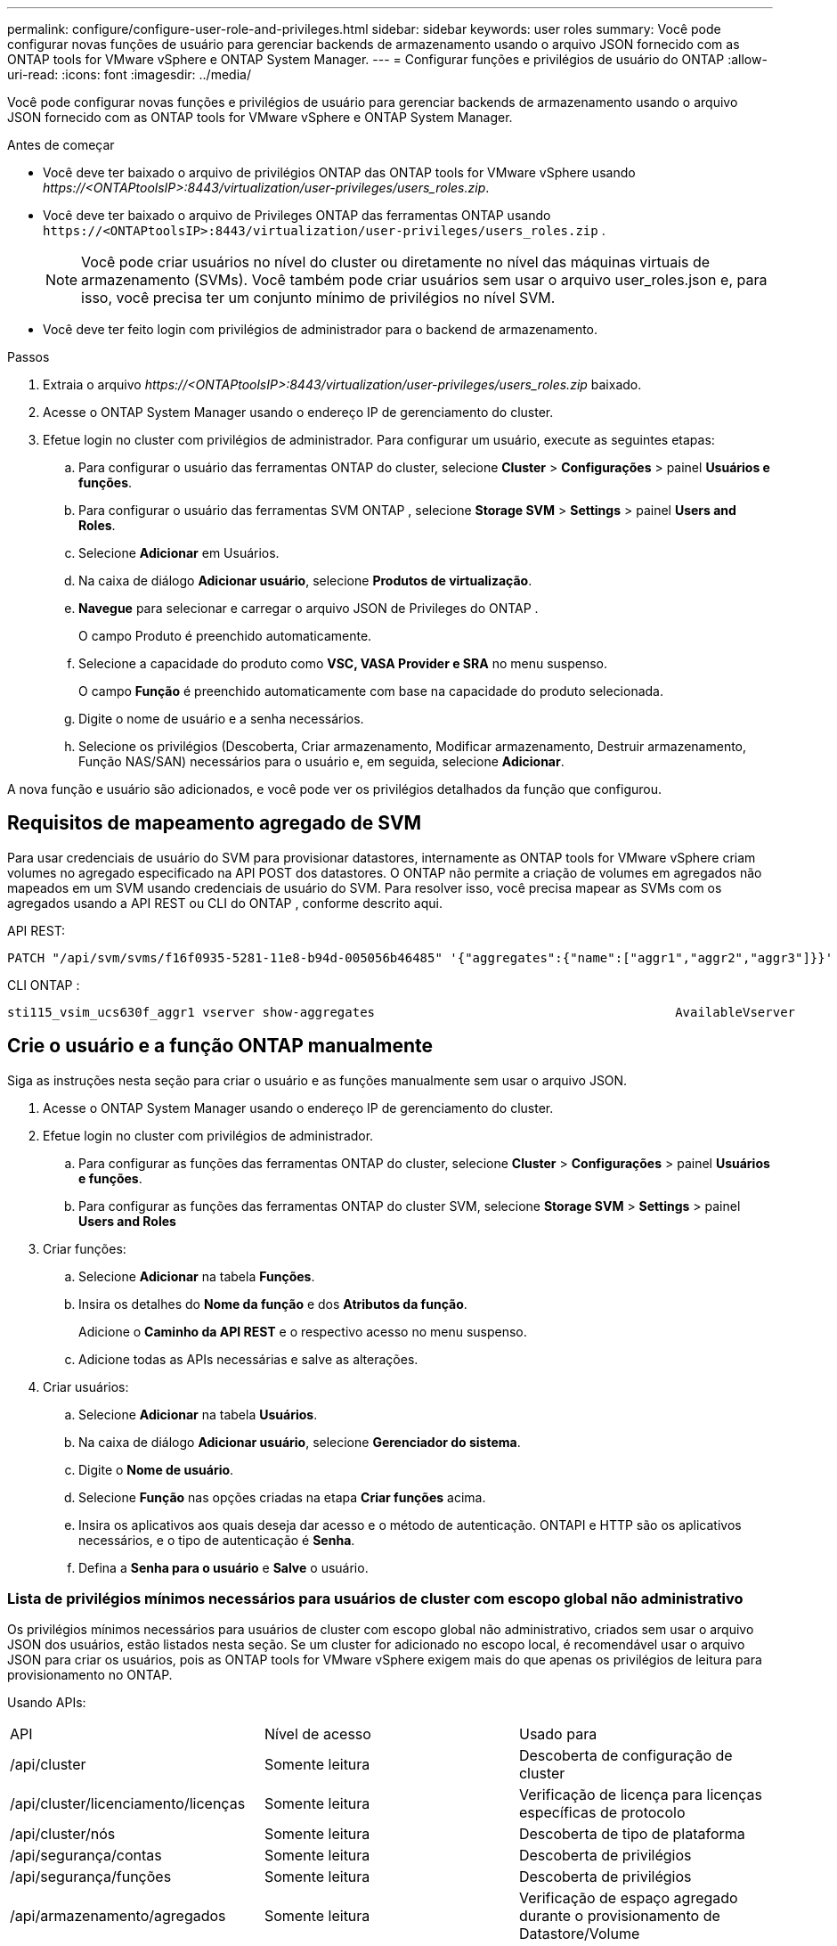 ---
permalink: configure/configure-user-role-and-privileges.html 
sidebar: sidebar 
keywords: user roles 
summary: Você pode configurar novas funções de usuário para gerenciar backends de armazenamento usando o arquivo JSON fornecido com as ONTAP tools for VMware vSphere e ONTAP System Manager. 
---
= Configurar funções e privilégios de usuário do ONTAP
:allow-uri-read: 
:icons: font
:imagesdir: ../media/


[role="lead"]
Você pode configurar novas funções e privilégios de usuário para gerenciar backends de armazenamento usando o arquivo JSON fornecido com as ONTAP tools for VMware vSphere e ONTAP System Manager.

.Antes de começar
* Você deve ter baixado o arquivo de privilégios ONTAP das ONTAP tools for VMware vSphere usando _\https://<ONTAPtoolsIP>:8443/virtualization/user-privileges/users_roles.zip_.
* Você deve ter baixado o arquivo de Privileges ONTAP das ferramentas ONTAP usando `\https://<ONTAPtoolsIP>:8443/virtualization/user-privileges/users_roles.zip` .
+

NOTE: Você pode criar usuários no nível do cluster ou diretamente no nível das máquinas virtuais de armazenamento (SVMs).  Você também pode criar usuários sem usar o arquivo user_roles.json e, para isso, você precisa ter um conjunto mínimo de privilégios no nível SVM.

* Você deve ter feito login com privilégios de administrador para o backend de armazenamento.


.Passos
. Extraia o arquivo _\https://<ONTAPtoolsIP>:8443/virtualization/user-privileges/users_roles.zip_ baixado.
. Acesse o ONTAP System Manager usando o endereço IP de gerenciamento do cluster.
. Efetue login no cluster com privilégios de administrador. Para configurar um usuário, execute as seguintes etapas:
+
.. Para configurar o usuário das ferramentas ONTAP do cluster, selecione *Cluster* > *Configurações* > painel *Usuários e funções*.
.. Para configurar o usuário das ferramentas SVM ONTAP , selecione *Storage SVM* > *Settings* > painel *Users and Roles*.
.. Selecione *Adicionar* em Usuários.
.. Na caixa de diálogo *Adicionar usuário*, selecione *Produtos de virtualização*.
.. *Navegue* para selecionar e carregar o arquivo JSON de Privileges do ONTAP .
+
O campo Produto é preenchido automaticamente.

.. Selecione a capacidade do produto como *VSC, VASA Provider e SRA* no menu suspenso.
+
O campo *Função* é preenchido automaticamente com base na capacidade do produto selecionada.

.. Digite o nome de usuário e a senha necessários.
.. Selecione os privilégios (Descoberta, Criar armazenamento, Modificar armazenamento, Destruir armazenamento, Função NAS/SAN) necessários para o usuário e, em seguida, selecione *Adicionar*.




A nova função e usuário são adicionados, e você pode ver os privilégios detalhados da função que configurou.



== Requisitos de mapeamento agregado de SVM

Para usar credenciais de usuário do SVM para provisionar datastores, internamente as ONTAP tools for VMware vSphere criam volumes no agregado especificado na API POST dos datastores.  O ONTAP não permite a criação de volumes em agregados não mapeados em um SVM usando credenciais de usuário do SVM.  Para resolver isso, você precisa mapear as SVMs com os agregados usando a API REST ou CLI do ONTAP , conforme descrito aqui.

API REST:

[listing]
----
PATCH "/api/svm/svms/f16f0935-5281-11e8-b94d-005056b46485" '{"aggregates":{"name":["aggr1","aggr2","aggr3"]}}'
----
CLI ONTAP :

[listing]
----
sti115_vsim_ucs630f_aggr1 vserver show-aggregates                                        AvailableVserver        Aggregate      State         Size Type    SnapLock Type-------------- -------------- ------- ---------- ------- --------------svm_test       sti115_vsim_ucs630f_aggr1                               online     10.11GB vmdisk  non-snaplock
----


== Crie o usuário e a função ONTAP manualmente

Siga as instruções nesta seção para criar o usuário e as funções manualmente sem usar o arquivo JSON.

. Acesse o ONTAP System Manager usando o endereço IP de gerenciamento do cluster.
. Efetue login no cluster com privilégios de administrador.
+
.. Para configurar as funções das ferramentas ONTAP do cluster, selecione *Cluster* > *Configurações* > painel *Usuários e funções*.
.. Para configurar as funções das ferramentas ONTAP do cluster SVM, selecione *Storage SVM* > *Settings* > painel *Users and Roles*


. Criar funções:
+
.. Selecione *Adicionar* na tabela *Funções*.
.. Insira os detalhes do *Nome da função* e dos *Atributos da função*.
+
Adicione o *Caminho da API REST* e o respectivo acesso no menu suspenso.

.. Adicione todas as APIs necessárias e salve as alterações.


. Criar usuários:
+
.. Selecione *Adicionar* na tabela *Usuários*.
.. Na caixa de diálogo *Adicionar usuário*, selecione *Gerenciador do sistema*.
.. Digite o *Nome de usuário*.
.. Selecione *Função* nas opções criadas na etapa *Criar funções* acima.
.. Insira os aplicativos aos quais deseja dar acesso e o método de autenticação.  ONTAPI e HTTP são os aplicativos necessários, e o tipo de autenticação é *Senha*.
.. Defina a *Senha para o usuário* e *Salve* o usuário.






=== Lista de privilégios mínimos necessários para usuários de cluster com escopo global não administrativo

Os privilégios mínimos necessários para usuários de cluster com escopo global não administrativo, criados sem usar o arquivo JSON dos usuários, estão listados nesta seção. Se um cluster for adicionado no escopo local, é recomendável usar o arquivo JSON para criar os usuários, pois as ONTAP tools for VMware vSphere exigem mais do que apenas os privilégios de leitura para provisionamento no ONTAP.

Usando APIs:

|===


| API | Nível de acesso | Usado para 


| /api/cluster | Somente leitura | Descoberta de configuração de cluster 


| /api/cluster/licenciamento/licenças | Somente leitura | Verificação de licença para licenças específicas de protocolo 


| /api/cluster/nós | Somente leitura | Descoberta de tipo de plataforma 


| /api/segurança/contas | Somente leitura | Descoberta de privilégios 


| /api/segurança/funções | Somente leitura | Descoberta de privilégios 


| /api/armazenamento/agregados | Somente leitura | Verificação de espaço agregado durante o provisionamento de Datastore/Volume 


| /api/armazenamento/cluster | Somente leitura | Para obter os dados de espaço e eficiência do nível do cluster 


| /api/armazenamento/discos | Somente leitura | Para obter os discos associados em um agregado 


| /api/armazenamento/qos/políticas | Ler/Criar/Modificar | Gerenciamento de políticas de QoS e VM 


| /api/svm/svms | Somente leitura | Para obter a configuração do SVM caso o Cluster seja adicionado localmente. 


| /api/rede/ip/interfaces | Somente leitura | Adicionar backend de armazenamento - Para identificar o escopo do LIF de gerenciamento é Cluster/SVM 


| /api/armazenamento/zonas-de-disponibilidade | Somente leitura | Descoberta SAZ. Aplicável à versão ONTAP 9.16.1 em diante e aos sistemas ASA r2. 
|===


=== Crie ONTAP tools for VMware vSphere ONTAP


NOTE: Você precisa descobrir, criar, modificar e destruir Privileges para executar operações PATCH e reversão automática em caso de falha em armazenamentos de dados.  A falta de todos esses privilégios juntos leva a interrupções no fluxo de trabalho e problemas de limpeza.

A criação de ONTAP tools for VMware vSphere para o usuário baseado na API ONTAP do VMware vSphere com privilégios de descoberta, criação de armazenamento, modificação de armazenamento e destruição de armazenamento permite iniciar descobertas e gerenciar fluxos de trabalho de ferramentas ONTAP .

Para criar um usuário com escopo de cluster com todos os privilégios mencionados acima, execute os seguintes comandos:

[listing]
----

security login rest-role create -role <role-name> -api /api/application/consistency-groups -access all

security login rest-role create -role <role-name> -api /api/private/cli/snapmirror -access all

security login rest-role create -role <role-name> -api /api/protocols/nfs/export-policies -access all

security login rest-role create -role <role-name> -api /api/protocols/nvme/subsystem-maps -access all

security login rest-role create -role <role-name> -api /api/protocols/nvme/subsystems -access all

security login rest-role create -role <role-name> -api /api/protocols/san/igroups -access all

security login rest-role create -role <role-name> -api /api/protocols/san/lun-maps -access all

security login rest-role create -role <role-name> -api /api/protocols/san/vvol-bindings -access all

security login rest-role create -role <role-name> -api /api/snapmirror/relationships -access all

security login rest-role create -role <role-name> -api /api/storage/volumes -access all

security login rest-role create -role <role-name> -api "/api/storage/volumes/*/snapshots" -access all

security login rest-role create -role <role-name> -api /api/storage/luns -access all

security login rest-role create -role <role-name> -api /api/storage/namespaces -access all

security login rest-role create -role <role-name> -api /api/storage/qos/policies -access all

security login rest-role create -role <role-name> -api /api/cluster/schedules -access read_create

security login rest-role create -role <role-name> -api /api/snapmirror/policies -access read_create

security login rest-role create -role <role-name> -api /api/storage/file/clone -access read_create

security login rest-role create -role <role-name> -api /api/storage/file/copy -access read_create

security login rest-role create -role <role-name> -api /api/support/ems/application-logs -access read_create

security login rest-role create -role <role-name> -api /api/protocols/nfs/services -access read_modify

security login rest-role create -role <role-name> -api /api/cluster -access readonly

security login rest-role create -role <role-name> -api /api/cluster/jobs -access readonly

security login rest-role create -role <role-name> -api /api/cluster/licensing/licenses -access readonly

security login rest-role create -role <role-name> -api /api/cluster/nodes -access readonly

security login rest-role create -role <role-name> -api /api/cluster/peers -access readonly

security login rest-role create -role <role-name> -api /api/name-services/name-mappings -access readonly

security login rest-role create -role <role-name> -api /api/network/ethernet/ports -access readonly

security login rest-role create -role <role-name> -api /api/network/fc/interfaces -access readonly

security login rest-role create -role <role-name> -api /api/network/fc/logins -access readonly

security login rest-role create -role <role-name> -api /api/network/fc/ports -access readonly

security login rest-role create -role <role-name> -api /api/network/ip/interfaces -access readonly

security login rest-role create -role <role-name> -api /api/protocols/nfs/kerberos/interfaces -access readonly

security login rest-role create -role <role-name> -api /api/protocols/nvme/interfaces -access readonly

security login rest-role create -role <role-name> -api /api/protocols/san/fcp/services -access readonly

security login rest-role create -role <role-name> -api /api/protocols/san/iscsi/services -access readonly

security login rest-role create -role <role-name> -api /api/security/accounts -access readonly

security login rest-role create -role <role-name> -api /api/security/roles -access readonly

security login rest-role create -role <role-name> -api /api/storage/aggregates -access readonly

security login rest-role create -role <role-name> -api /api/storage/cluster -access readonly

security login rest-role create -role <role-name> -api /api/storage/disks -access readonly

security login rest-role create -role <role-name> -api /api/storage/qtrees -access readonly

security login rest-role create -role <role-name> -api /api/storage/quota/reports -access readonly

security login rest-role create -role <role-name> -api /api/storage/snapshot-policies -access readonly

security login rest-role create -role <role-name> -api /api/svm/peers -access readonly

security login rest-role create -role <role-name> -api /api/svm/svms -access readonly

----
Além disso, para as versões 9.16.0 e superiores do ONTAP , execute o seguinte comando:

[listing]
----
security login rest-role create -role <role-name> -api /api/storage/storage-units -access all
----
Para sistemas ASA r2 no ONTAP versões 9.16.1 e superiores, execute o seguinte comando:

[listing]
----
security login rest-role create -role <role-name> -api /api/storage/availability-zones -access readonly
----


=== Crie ONTAP tools for VMware vSphere ONTAP

Para criar um usuário com escopo SVM com todos os privilégios, execute os seguintes comandos:

[listing]
----
security login rest-role create -role <role-name> -api /api/application/consistency-groups -access all -vserver <vserver-name>

security login rest-role create -role <role-name> -api /api/private/cli/snapmirror -access all -vserver <vserver-name>

security login rest-role create -role <role-name> -api /api/protocols/nfs/export-policies -access all -vserver <vserver-name>

security login rest-role create -role <role-name> -api /api/protocols/nvme/subsystem-maps -access all -vserver <vserver-name>

security login rest-role create -role <role-name> -api /api/protocols/nvme/subsystems -access all -vserver <vserver-name>

security login rest-role create -role <role-name> -api /api/protocols/san/igroups -access all -vserver <vserver-name>

security login rest-role create -role <role-name> -api /api/protocols/san/lun-maps -access all -vserver <vserver-name>

security login rest-role create -role <role-name> -api /api/protocols/san/vvol-bindings -access all -vserver <vserver-name>

security login rest-role create -role <role-name> -api /api/snapmirror/relationships -access all -vserver <vserver-name>

security login rest-role create -role <role-name> -api /api/storage/volumes -access all -vserver <vserver-name>

security login rest-role create -role <role-name> -api "/api/storage/volumes/*/snapshots" -access all -vserver <vserver-name>

security login rest-role create -role <role-name> -api /api/storage/luns -access all -vserver <vserver-name>

security login rest-role create -role <role-name> -api /api/storage/namespaces -access all -vserver <vserver-name>

security login rest-role create -role <role-name> -api /api/cluster/schedules -access read_create -vserver <vserver-name>

security login rest-role create -role <role-name> -api /api/snapmirror/policies -access read_create -vserver <vserver-name>

security login rest-role create -role <role-name> -api /api/storage/file/clone -access read_create -vserver <vserver-name>

security login rest-role create -role <role-name> -api /api/storage/file/copy -access read_create -vserver <vserver-name>

security login rest-role create -role <role-name> -api /api/support/ems/application-logs -access read_create -vserver <vserver-name>

security login rest-role create -role <role-name> -api /api/protocols/nfs/services -access read_modify -vserver <vserver-name>

security login rest-role create -role <role-name> -api /api/cluster -access readonly -vserver <vserver-name>

security login rest-role create -role <role-name> -api /api/cluster/jobs -access readonly -vserver <vserver-name>

security login rest-role create -role <role-name> -api /api/cluster/peers -access readonly -vserver <vserver-name>

security login rest-role create -role <role-name> -api /api/name-services/name-mappings -access readonly -vserver <vserver-name>

security login rest-role create -role <role-name> -api /api/network/ethernet/ports -access readonly -vserver <vserver-name>

security login rest-role create -role <role-name> -api /api/network/fc/interfaces -access readonly -vserver <vserver-name>

security login rest-role create -role <role-name> -api /api/network/fc/logins -access readonly -vserver <vserver-name>

security login rest-role create -role <role-name> -api /api/network/ip/interfaces -access readonly -vserver <vserver-name>

security login rest-role create -role <role-name> -api /api/protocols/nfs/kerberos/interfaces -access readonly -vserver <vserver-name>

security login rest-role create -role <role-name> -api /api/protocols/nvme/interfaces -access readonly -vserver <vserver-name>

security login rest-role create -role <role-name> -api /api/protocols/san/fcp/services -access readonly -vserver <vserver-name>

security login rest-role create -role <role-name> -api /api/protocols/san/iscsi/services -access readonly -vserver <vserver-name>

security login rest-role create -role <role-name> -api /api/security/accounts -access readonly -vserver <vserver-name>

security login rest-role create -role <role-name> -api /api/security/roles -access readonly -vserver <vserver-name>

security login rest-role create -role <role-name> -api /api/storage/qtrees -access readonly -vserver <vserver-name>

security login rest-role create -role <role-name> -api /api/storage/quota/reports -access readonly -vserver <vserver-name>

security login rest-role create -role <role-name> -api /api/storage/snapshot-policies -access readonly -vserver <vserver-name>

security login rest-role create -role <role-name> -api /api/svm/peers -access readonly -vserver <vserver-name>

security login rest-role create -role <role-name> -api /api/svm/svms -access readonly -vserver <vserver-name>
----
Além disso, para as versões 9.16.0 e superiores do ONTAP , execute o seguinte comando:

[listing]
----
security login rest-role create -role <role-name> -api /api/storage/storage-units -access all -vserver <vserver-name>
----
Para criar um novo usuário baseado em API usando as funções baseadas em API criadas acima, execute o seguinte comando:

[listing]
----
security login create -user-or-group-name <user-name> -application http -authentication-method password -role <role-name> -vserver <cluster-or-vserver-name>
----
Exemplo:

[listing]
----
security login create -user-or-group-name testvpsraall -application http -authentication-method password -role OTV_10_VP_SRA_Discovery_Create_Modify_Destroy -vserver C1_sti160-cluster_
----
Para desbloquear a conta e habilitar o acesso à interface de gerenciamento, execute o seguinte comando:

[listing]
----
security login unlock -user <user-name> -vserver <cluster-or-vserver-name>
----
Exemplo:

[listing]
----
security login unlock -username testvpsraall -vserver C1_sti160-cluster
----


== Atualizar ONTAP tools for VMware vSphere 10.1 para 10.3

Para ONTAP tools for VMware vSphere 10.1 com um usuário com escopo de cluster criado usando o arquivo JSON, use os seguintes comandos ONTAP CLI com privilégios de administrador de usuário para atualizar para a versão 10.3.

Para recursos do produto:

* VSC
* Provedor VSC e VASA
* VSC e SRA
* VSC, provedor VASA e SRA.


Privilégios de cluster:

_criação de função de login de segurança -role <nome-da-função-existente> -cmddirname "vserver nvme namespace show" -access all_

_função de login de segurança criar -role <nome-da-função-existente> -cmddirname "vserver nvme subsystem show" -access all_

_função de login de segurança criar -role <nome-da-função-existente> -cmddirname "vserver nvme subsystem host show" -access all_

_criação de função de login de segurança -role <nome da função existente> -cmddirname "mostrar mapa do subsistema vserver nvme" -access all_

_função de login de segurança criar -role <nome-da-função-existente> -cmddirname "vserver nvme show-interface" -access read_

_criação de função de login de segurança -role <nome-da-função-existente> -cmddirname "host do subsistema vserver nvme adicionar" -access all_

_criação de função de login de segurança -role <nome-da-função-existente> -cmddirname "mapa do subsistema vserver nvme adicionar" -access all_

_criação de função de login de segurança -role <nome-da-função-existente> -cmddirname "vserver nvme namespace delete" -access all_

_criação de função de login de segurança -role <nome-da-função-existente> -cmddirname "subsistema vserver nvme delete" -access all_

_criação de função de login de segurança -role <nome da função existente> -cmddirname "remoção do host do subsistema vserver nvme" -access all_

_criação de função de login de segurança -role <nome-da-função-existente> -cmddirname "remoção do mapa do subsistema vserver nvme" -access all_

Para ONTAP tools for VMware vSphere 10.1 com um usuário com escopo SVM criado usando o arquivo json, use os comandos ONTAP CLI com privilégios de usuário administrador para atualizar para a versão 10.3.

Privilégios SVM:

_criação de função de login de segurança -role <nome da função existente> -cmddirname "vserver nvme namespace show" -access all -vserver <nome do vserver>_

_criação de função de login de segurança -role <nome da função existente> -cmddirname "vserver nvme subsystem show" -access all -vserver <nome do vserver>_

_criação de função de login de segurança -role <nome da função existente> -cmddirname "host do subsistema vserver nvme show" -access all -vserver <nome do vserver>_

_criação de função de login de segurança -role <nome da função existente> -cmddirname "mostrar mapa do subsistema vserver nvme" -access all -vserver <nome do vserver>_

_função de login de segurança criar -role <nome-da-função-existente> -cmddirname "vserver nvme show-interface" -access read -vserver <nome-do-vserver>_

_criação de função de login de segurança -role <nome da função existente> -cmddirname "host do subsistema vserver nvme adicionar" -access all -vserver <nome do vserver>_

_criação de função de login de segurança -role <nome da função existente> -cmddirname "mapa do subsistema vserver nvme adicionar" -access all -vserver <nome do vserver>_

_criação de função de login de segurança -role <nome da função existente> -cmddirname "vserver nvme namespace delete" -access all -vserver <nome do vserver>_

_criação de função de login de segurança -role <nome da função existente> -cmddirname "subsistema vserver nvme delete" -access all -vserver <nome do vserver>_

_criação de função de login de segurança -role <nome da função existente> -cmddirname "remoção do host do subsistema vserver nvme" -access all -vserver <nome do vserver>_

_criação de função de login de segurança -role <nome da função existente> -cmddirname "remoção do mapa do subsistema vserver nvme" -access all -vserver <nome do vserver>_

Adicionar o comando _vserver nvme namespace show_ e _vserver nvme subsystem show_ à função existente adiciona os seguintes comandos.

[listing]
----
vserver nvme namespace create

vserver nvme namespace modify

vserver nvme subsystem create

vserver nvme subsystem modify

----


== Atualizar ONTAP tools for VMware vSphere 10.3 para 10.4

A partir do ONTAP 9.16.1, atualize as ONTAP tools for VMware vSphere 10.3 para o 10.4.

Para ONTAP tools for VMware vSphere 10.3 com um usuário com escopo de cluster criado usando o arquivo JSON e o ONTAP versão 9.16.1 ou superior, use o comando ONTAP CLI com privilégios de usuário administrador para atualizar para a versão 10.4.

Para recursos do produto:

* VSC
* Provedor VSC e VASA
* VSC e SRA
* VSC, provedor VASA e SRA.


Privilégios de cluster:

[listing]
----
security login role create -role <existing-role-name> -cmddirname "storage availability-zone show" -access all
----